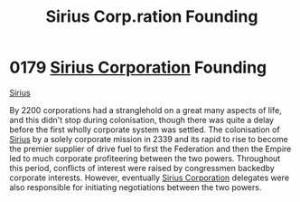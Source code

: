 :PROPERTIES:
:ID:       fc7f763c-26e9-4182-8f8f-1e58ea44746b
:END:
#+title: Sirius Corp.ration Founding
#+filetags: :Federation:Empire:beacon:
* 0179 [[id:aae70cda-c437-4ffa-ac0a-39703b6aa15a][Sirius Corporation]] Founding
[[id:c1b228e7-30f2-4b43-800f-387108776633][Sirius]]

By 2200 corporations had a stranglehold on a great many aspects of
life, and this didn't stop during colonisation, though there was quite
a delay before the first wholly corporate system was settled. The
colonisation of [[id:83f24d98-a30b-4917-8352-a2d0b4f8ee65][Sirius]] by a solely corporate mission in 2339 and its
rapid to rise to become the premier supplier of drive fuel to first
the Federation and then the Empire led to much corporate profiteering
between the two powers. Throughout this period, conflicts of interest
were raised by congressmen backedby corporate interests. However,
eventually [[id:aae70cda-c437-4ffa-ac0a-39703b6aa15a][Sirius Corporation]] delegates were also responsible for
initiating negotiations between the two powers.

[[file:img/beacons/0179.png]]
